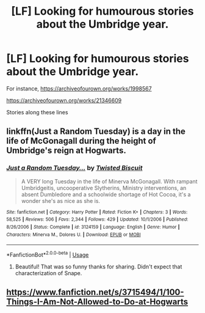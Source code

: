 #+TITLE: [LF] Looking for humourous stories about the Umbridge year.

* [LF] Looking for humourous stories about the Umbridge year.
:PROPERTIES:
:Author: abitofaLuna-tic
:Score: 13
:DateUnix: 1584425876.0
:DateShort: 2020-Mar-17
:FlairText: Request
:END:
For instance, [[https://archiveofourown.org/works/1998567]]

[[https://archiveofourown.org/works/21346609]]

Stories along these lines


** linkffn(Just a Random Tuesday) is a day in the life of McGonagall during the height of Umbridge's reign at Hogwarts.
:PROPERTIES:
:Author: ParanoidDrone
:Score: 3
:DateUnix: 1584456163.0
:DateShort: 2020-Mar-17
:END:

*** [[https://www.fanfiction.net/s/3124159/1/][*/Just a Random Tuesday.../*]] by [[https://www.fanfiction.net/u/957547/Twisted-Biscuit][/Twisted Biscuit/]]

#+begin_quote
  A VERY long Tuesday in the life of Minerva McGonagall. With rampant Umbridgeitis, uncooperative Slytherins, Ministry interventions, an absent Dumbledore and a schoolwide shortage of Hot Cocoa, it's a wonder she's as nice as she is.
#+end_quote

^{/Site/:} ^{fanfiction.net} ^{*|*} ^{/Category/:} ^{Harry} ^{Potter} ^{*|*} ^{/Rated/:} ^{Fiction} ^{K+} ^{*|*} ^{/Chapters/:} ^{3} ^{*|*} ^{/Words/:} ^{58,525} ^{*|*} ^{/Reviews/:} ^{506} ^{*|*} ^{/Favs/:} ^{2,344} ^{*|*} ^{/Follows/:} ^{429} ^{*|*} ^{/Updated/:} ^{10/1/2006} ^{*|*} ^{/Published/:} ^{8/26/2006} ^{*|*} ^{/Status/:} ^{Complete} ^{*|*} ^{/id/:} ^{3124159} ^{*|*} ^{/Language/:} ^{English} ^{*|*} ^{/Genre/:} ^{Humor} ^{*|*} ^{/Characters/:} ^{Minerva} ^{M.,} ^{Dolores} ^{U.} ^{*|*} ^{/Download/:} ^{[[http://www.ff2ebook.com/old/ffn-bot/index.php?id=3124159&source=ff&filetype=epub][EPUB]]} ^{or} ^{[[http://www.ff2ebook.com/old/ffn-bot/index.php?id=3124159&source=ff&filetype=mobi][MOBI]]}

--------------

*FanfictionBot*^{2.0.0-beta} | [[https://github.com/tusing/reddit-ffn-bot/wiki/Usage][Usage]]
:PROPERTIES:
:Author: FanfictionBot
:Score: 4
:DateUnix: 1584456175.0
:DateShort: 2020-Mar-17
:END:

**** Beautiful! That was so funny thanks for sharing. Didn't expect that characterization of Snape.
:PROPERTIES:
:Author: abitofaLuna-tic
:Score: 2
:DateUnix: 1584466576.0
:DateShort: 2020-Mar-17
:END:


** [[https://www.fanfiction.net/s/3715494/1/100-Things-I-Am-Not-Allowed-to-Do-at-Hogwarts]]
:PROPERTIES:
:Author: die_ar33a
:Score: 1
:DateUnix: 1584459953.0
:DateShort: 2020-Mar-17
:END:
